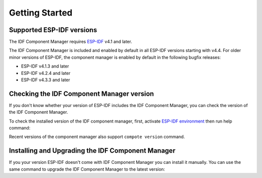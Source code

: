 Getting Started
===============

Supported ESP-IDF versions
--------------------------

The IDF Component Manager requires `ESP-IDF <https://docs.espressif.com/projects/esp-idf/en/latest/esp32/get-started/index.html#installation>`_ v4.1 and later.

The IDF Component Manager is included and enabled by default in all ESP-IDF versions starting with v4.4. For older minor versions of ESP-IDF, the component manager is enabled by default in the following bugfix releases:

- ESP-IDF v4.1.3 and later
- ESP-IDF v4.2.4 and later
- ESP-IDF v4.3.3 and later

Checking the IDF Component Manager version
------------------------------------------

If you don't know whether your version of ESP-IDF includes the IDF Component Manager, you can check the version of the IDF Component Manager.

To check the installed version of the IDF component manager, first, activate `ESP-IDF environment <https://docs.espressif.com/projects/esp-idf/en/latest/esp32/get-started/index.html#installation>`_ then run help command:

.. tabs::

    .. group-tab:: Windows

        Run ``ESP-IDF PowerShell Environment`` or ``ESP-IDF Command Prompt (cmd.exe)`` from the Start menu and run the following command:

        .. code-block:: powershell

            > python -m idf_component_manager -h

    .. group-tab:: macOS and Linux (bash or zsh)

        .. code-block:: bash

            $ source $IDF_PATH/export.sh
            $ python -m idf_component_manager -h

    .. group-tab:: macOS and Linux (fish)

        .. code-block:: fishshell

            $ . $IDF_PATH/export.fish
            $ python -m idf_component_manager -h

Recent versions of the component manager also support ``compote version`` command.

Installing and Upgrading the IDF Component Manager
--------------------------------------------------

If you your version ESP-IDF doesn't come with IDF Component Manager you can install it manually. You can use the same command to upgrade the IDF Component Manager to the latest version:

.. tabs::

    .. group-tab:: Windows

        Run ``ESP-IDF PowerShell Environment`` or ``ESP-IDF Command Prompt (cmd.exe)`` from the Start menu and run the following command:

        .. code-block:: powershell

            > python -m pip --upgrade idf-component-manager

    .. group-tab:: macOS and Linux (bash or zsh)

        .. code-block:: bash

            $ source $IDF_PATH/export.sh
            $ python -m pip --upgrade idf-component-manager

    .. group-tab:: macOS and Linux (fish)

        .. code-block:: fishshell

            $ . $IDF_PATH/export.fish
            $ python -m pip --upgrade idf-component-manager

